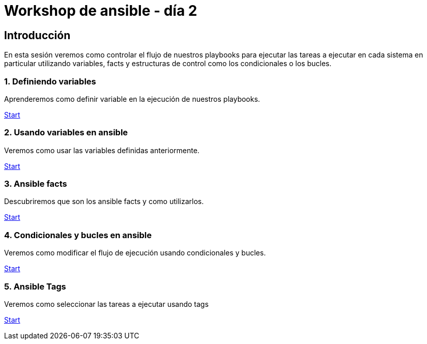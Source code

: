 = Workshop de ansible - día 2

[.text-center.strong]
== Introducción

En esta sesión veremos como controlar el flujo de nuestros playbooks para ejecutar las tareas a ejecutar en cada sistema en particular utilizando variables, facts y estructuras de control como los condicionales o los bucles.

[.tiles.browse]

=== 1. Definiendo variables

Aprenderemos como definir variable en la ejecución de nuestros playbooks.

xref:02-basic-ansible-variables.adoc[Start]

=== 2. Usando variables en ansible

Veremos como usar las variables definidas anteriormente.

xref:03-use-ansible-variables.adoc[Start]

=== 3. Ansible facts

Descubriremos que son los ansible facts y como utilizarlos.

xref:04-facts-ansible.adoc[Start]

=== 4. Condicionales y bucles en ansible

Veremos como modificar el flujo de ejecución usando condicionales y bucles.

xref:05-conditionals-loops.adoc[Start]

=== 5. Ansible Tags

Veremos como seleccionar las tareas a ejecutar usando tags

xref:06-ansible-tags.adoc[Start]
